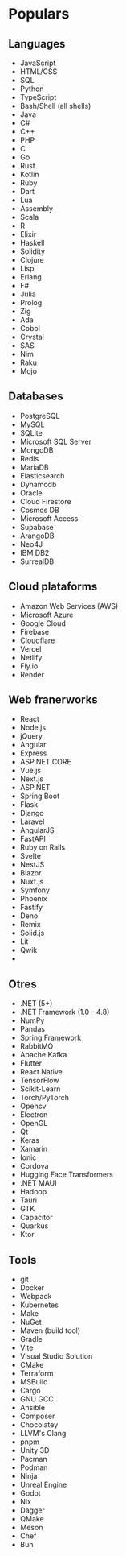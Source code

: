 * Populars

** Languages
- JavaScript
- HTML/CSS
- SQL
- Python
- TypeScript
- Bash/Shell (all shells)
- Java
- C#
- C++
- PHP
- C
- Go
- Rust
- Kotlin
- Ruby
- Dart
- Lua
- Assembly
- Scala
- R
- Elixir
- Haskell
- Solidity
- Clojure
- Lisp
- Erlang
- F#
- Julia
- Prolog
- Zig
- Ada
- Cobol
- Crystal
- SAS
- Nim
- Raku
- Mojo

** Databases
- PostgreSQL
- MySQL
- SQLite
- Microsoft SQL Server
- MongoDB
- Redis
- MariaDB
- Elasticsearch
- Dynamodb
- Oracle
- Cloud Firestore
- Cosmos DB
- Microsoft Access
- Supabase
- ArangoDB
- Neo4J
- IBM DB2
- SurrealDB

** Cloud plataforms
- Amazon Web Services (AWS)
- Microsoft Azure
- Google Cloud
- Firebase
- Cloudflare
- Vercel
- Netlify
- Fly.io
- Render

** Web franerworks
- React
- Node.js
- jQuery
- Angular
- Express
- ASP.NET CORE
- Vue.js
- Next.js
- ASP.NET
- Spring Boot
- Flask
- Django
- Laravel
- AngularJS
- FastAPI
- Ruby on Rails
- Svelte
- NestJS
- Blazor
- Nuxt.js
- Symfony
- Phoenix
- Fastify
- Deno
- Remix
- Solid.js
- Lit
- Qwik
- 

** Otres
- .NET (5+)
- .NET Framework (1.0 - 4.8)
- NumPy
- Pandas
- Spring Framework
- RabbitMQ
- Apache Kafka
- Flutter
- React Native
- TensorFlow
- Scikit-Learn
- Torch/PyTorch
- Opencv
- Electron
- OpenGL
- Qt
- Keras
- Xamarin
- Ionic
- Cordova
- Hugging Face Transformers
- .NET MAUI
- Hadoop
- Tauri
- GTK
- Capacitor
- Quarkus
- Ktor

** Tools
- git
- Docker
- Webpack
- Kubernetes
- Make
- NuGet
- Maven (build tool)
- Gradle
- Vite
- Visual Studio Solution
- CMake
- Terraform
- MSBuild
- Cargo
- GNU GCC
- Ansible
- Composer
- Chocolatey
- LLVM's Clang
- pnpm
- Unity 3D
- Pacman
- Podman
- Ninja
- Unreal Engine
- Godot
- Nix
- Dagger
- QMake
- Meson
- Chef
- Bun
